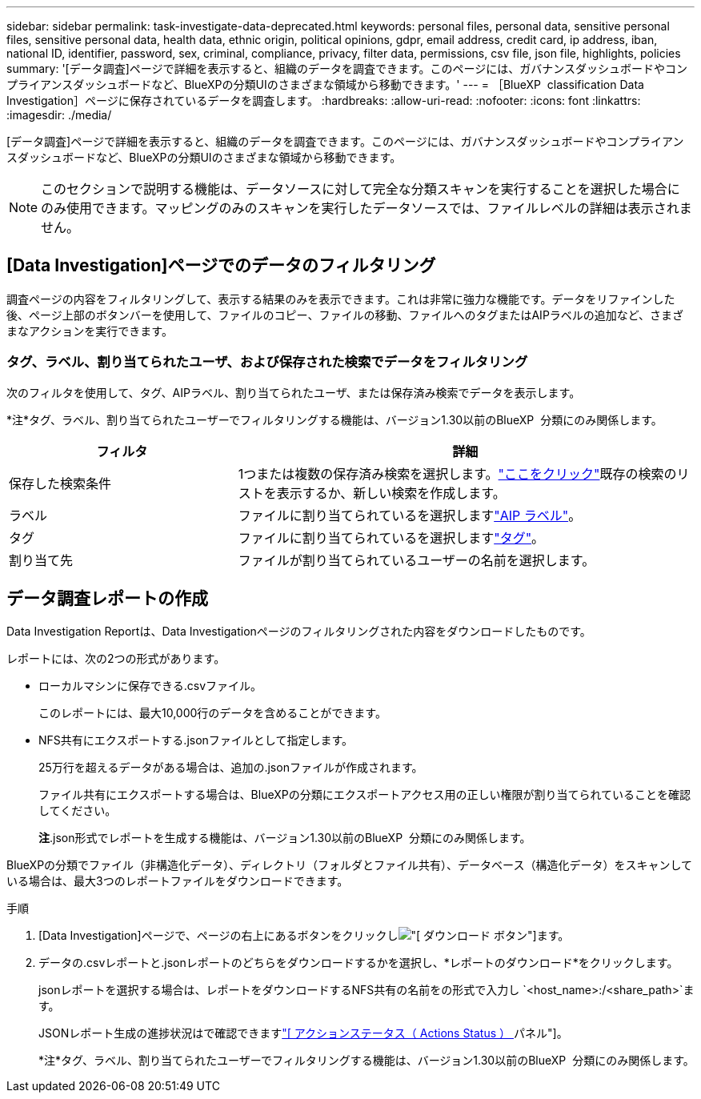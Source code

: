 ---
sidebar: sidebar 
permalink: task-investigate-data-deprecated.html 
keywords: personal files, personal data, sensitive personal files, sensitive personal data, health data, ethnic origin, political opinions, gdpr, email address, credit card, ip address, iban, national ID, identifier, password, sex, criminal, compliance, privacy, filter data, permissions, csv file, json file, highlights, policies 
summary: '[データ調査]ページで詳細を表示すると、組織のデータを調査できます。このページには、ガバナンスダッシュボードやコンプライアンスダッシュボードなど、BlueXPの分類UIのさまざまな領域から移動できます。' 
---
= ［BlueXP  classification Data Investigation］ページに保存されているデータを調査します。
:hardbreaks:
:allow-uri-read: 
:nofooter: 
:icons: font
:linkattrs: 
:imagesdir: ./media/


[role="lead"]
[データ調査]ページで詳細を表示すると、組織のデータを調査できます。このページには、ガバナンスダッシュボードやコンプライアンスダッシュボードなど、BlueXPの分類UIのさまざまな領域から移動できます。


NOTE: このセクションで説明する機能は、データソースに対して完全な分類スキャンを実行することを選択した場合にのみ使用できます。マッピングのみのスキャンを実行したデータソースでは、ファイルレベルの詳細は表示されません。



== [Data Investigation]ページでのデータのフィルタリング

調査ページの内容をフィルタリングして、表示する結果のみを表示できます。これは非常に強力な機能です。データをリファインした後、ページ上部のボタンバーを使用して、ファイルのコピー、ファイルの移動、ファイルへのタグまたはAIPラベルの追加など、さまざまなアクションを実行できます。



=== タグ、ラベル、割り当てられたユーザ、および保存された検索でデータをフィルタリング

次のフィルタを使用して、タグ、AIPラベル、割り当てられたユーザ、または保存済み検索でデータを表示します。

[]
====
*注*タグ、ラベル、割り当てられたユーザーでフィルタリングする機能は、バージョン1.30以前のBlueXP  分類にのみ関係します。

====
[cols="30,60"]
|===
| フィルタ | 詳細 


| 保存した検索条件 | 1つまたは複数の保存済み検索を選択します。link:task-using-policies.html["ここをクリック"^]既存の検索のリストを表示するか、新しい検索を作成します。 


| ラベル | ファイルに割り当てられているを選択しますlink:task-org-private-data.html#categorize-your-data-using-aip-labels["AIP ラベル"]。 


| タグ | ファイルに割り当てられているを選択しますlink:task-org-private-data.html#apply-tags-to-manage-your-scanned-files["タグ"]。 


| 割り当て先 | ファイルが割り当てられているユーザーの名前を選択します。 
|===


== データ調査レポートの作成

Data Investigation Reportは、Data Investigationページのフィルタリングされた内容をダウンロードしたものです。

レポートには、次の2つの形式があります。

* ローカルマシンに保存できる.csvファイル。
+
このレポートには、最大10,000行のデータを含めることができます。

* NFS共有にエクスポートする.jsonファイルとして指定します。
+
25万行を超えるデータがある場合は、追加の.jsonファイルが作成されます。

+
ファイル共有にエクスポートする場合は、BlueXPの分類にエクスポートアクセス用の正しい権限が割り当てられていることを確認してください。

+
[]
====
*注*.json形式でレポートを生成する機能は、バージョン1.30以前のBlueXP  分類にのみ関係します。

====


BlueXPの分類でファイル（非構造化データ）、ディレクトリ（フォルダとファイル共有）、データベース（構造化データ）をスキャンしている場合は、最大3つのレポートファイルをダウンロードできます。

.手順
. [Data Investigation]ページで、ページの右上にあるボタンをクリックしimage:button_download.png["[ ダウンロード ] ボタン"]ます。
. データの.csvレポートと.jsonレポートのどちらをダウンロードするかを選択し、*レポートのダウンロード*をクリックします。
+
.jsonレポートを選択する場合は、レポートをダウンロードするNFS共有の名前をの形式で入力し `<host_name>:/<share_path>`ます。

+
JSONレポート生成の進捗状況はで確認できますlink:task-view-compliance-actions.html["[ アクションステータス（ Actions Status ） ] パネル"]。

+
[]
====
*注*タグ、ラベル、割り当てられたユーザーでフィルタリングする機能は、バージョン1.30以前のBlueXP  分類にのみ関係します。

====

